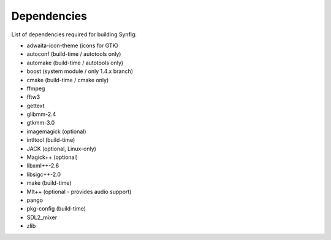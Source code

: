.. _dependencies:

Dependencies
===============

List of dependencies required for building Synfig:

* adwaita-icon-theme (icons for GTK)
* autoconf (build-time / autotools only)
* automake (build-time / autotools only)
* boost (system module / only 1.4.x branch)
* cmake (build-time / cmake only)
* ffmpeg
* fftw3
* gettext
* glibmm-2.4
* gtkmm-3.0
* imagemagick (optional)
* intltool (build-time)
* JACK (optional, Linux-only)
* Magick++ (optional)
* libxml++-2.6
* libsigc++-2.0
* make (build-time)
* Mlt++ (optional - provides audio support)
* pango
* pkg-config (build-time)
* SDL2_mixer
* zlib
